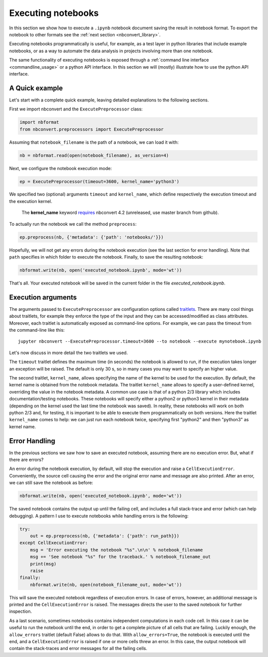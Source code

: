 Executing notebooks
===================

In this section we show how to execute a ``.ipynb`` notebook
document saving the result in notebook format.
To export the notebook to other formats see the
:ref:`next section <nbconvert_library>`.

Executing notebooks programmatically is useful, for example, as a test layer
in python libraries that include example notebooks, or as a way to
automate the data analysis in projects involving more than one notebook.

The same functionality of executing notebooks is exposed through a
:ref:`command line interface <commandline_usage>` or a python API interface.
In this section we will (mostly) illustrate how to use the python API interface.

A Quick example
---------------

Let's start with a complete quick example, leaving detailed explanations
to the following sections.

First we import nbconvert and the ``ExecutePreprocessor`` class:

.. code-block:: python

    import nbformat
    from nbconvert.preprocessors import ExecutePreprocessor

Assuming that ``notebook_filename`` is the path of a notebook,
we can load it with:

.. code-block:: python

    nb = nbformat.read(open(notebook_filename), as_version=4)

Next, we configure the notebook execution mode:

.. code-block:: python

    ep = ExecutePreprocessor(timeout=3600, kernel_name='python3')

We specified two (optional) arguments ``timeout`` and ``kernel_name``, which
define respectively the execution timeout and the execution kernel.

    The **kernel_name** keyword `requires <https://github.com/jupyter/nbconvert/pull/177>`__
    nbconvert 4.2 (unreleased, use master branch from github).

To actually run the notebook we call the method ``preprocess``:

.. code-block:: python

    ep.preprocess(nb, {'metadata': {'path': 'notebooks/'}})

Hopefully, we will not get any errors during the notebook execution
(see the last section for error handling). Note that ``path`` specifies
in which folder to execute the notebook.
Finally, to save the resulting notebook:

.. code-block:: python

    nbformat.write(nb, open('executed_notebook.ipynb', mode='wt'))

That's all. Your executed notebook will be saved in the current folder
in the file *executed_notebook.ipynb*.

Execution arguments
-------------------

The arguments passed to ``ExecutePreprocessor`` are configuration options
called `traitlets <http://traitlets.readthedocs.org/>`_.
There are many cool things about traitlets, for example
they enforce the type of the input and they can be accessed/modified as
class attributes. Moreover, each traitlet is automatically exposed
as command-line options. For example, we can pass the timeout from the
command-line like this::

    jupyter nbconvert --ExecutePreprocessor.timeout=3600 --to notebook --execute mynotebook.ipynb

Let's now discuss in more detail the two traitlets we used.

The ``timeout`` traitlet defines the maximum time (in seconds) the notebook is
allowed to run, if the execution takes longer an exception will be raised.
The default is only 30 s, so in many cases you may want to specify
an higher value.

The second traitlet, ``kernel_name``, allows specifying the name of the kernel
to be used for the execution. By default, the kernel name is obtained from the
notebook metadata. The traitlet ``kernel_name`` allows to specify a user-defined
kernel, overriding the value in the notebook metadata. A common use case
is that of a python 2/3 library which includes documentation/testing
notebooks. These notebooks will specify either a python2 or python3 kernel
in their metadata
(depending on the kernel used the last time the notebook was saved).
In reality, these notebooks will work on both python 2/3 and, for testing,
it is important to be able to execute them programmatically on both
versions. Here the traitlet ``kernel_name`` comes to help:
we can just run each notebook twice, specifying first "python2" and then
"python3" as kernel name.

Error Handling
--------------

In the previous sections we saw how to save an executed notebook, assuming
there are no execution error. But, what if there are errors?

An error during the notebook execution, by default, will stop the execution
and raise a ``CellExecutionError``. Conveniently, the source cell causing
the error and the original error name and message are also printed.
After an error, we can still save the notebook as before:

.. code-block:: python

    nbformat.write(nb, open('executed_notebook.ipynb', mode='wt'))

The saved notebook contains the output up until the failing cell,
and includes a full stack-trace and error (which can help debugging).
A pattern I use to execute notebooks while handling errors is the following:

.. code-block:: python

    try:
        out = ep.preprocess(nb, {'metadata': {'path': run_path}})
    except CellExecutionError:
        msg = 'Error executing the notebook "%s".\n\n' % notebook_filename
        msg += 'See notebook "%s" for the traceback.' % notebook_filename_out
        print(msg)
        raise
    finally:
        nbformat.write(nb, open(notebook_filename_out, mode='wt'))

This will save the executed notebook regardless of execution errors.
In case of errors, however, an additional message is printed and the
``CellExecutionError`` is raised. The messages directs the user to
the saved notebook for further inspection.

As a last scenario, sometimes notebooks contains independent computations
in each code cell.
In this case it can be useful to run the notebook until the end,
in order to get a complete picture of all cells that are failing.
Luckily enough, the ``allow_errors`` traitlet (default False) allows to do that.
With ``allow_errors=True``,
the notebook is executed until the end, and a ``CellExecutionError`` is raised
if one or more cells threw an error. In this case, the output notebook
will contain the stack-traces and error messages for all the failing cells.
